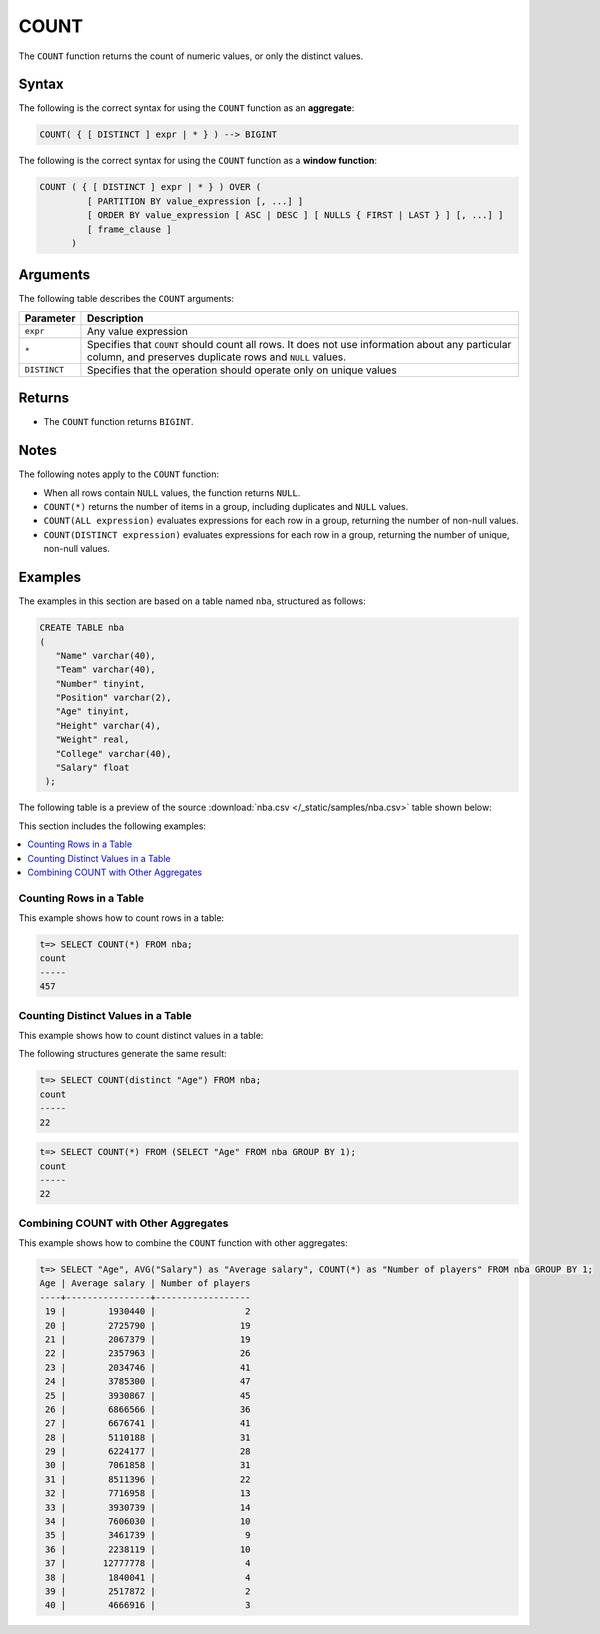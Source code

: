 .. _count:

**************************
COUNT
**************************

The ``COUNT`` function returns the count of numeric values, or only the distinct values.

Syntax
==========
The following is the correct syntax for using the ``COUNT`` function as an **aggregate**:

.. code-block:: postgres

   COUNT( { [ DISTINCT ] expr | * } ) --> BIGINT
   
The following is the correct syntax for using the ``COUNT`` function as a **window function**:

.. code-block:: postgres
   
   COUNT ( { [ DISTINCT ] expr | * } ) OVER (   
            [ PARTITION BY value_expression [, ...] ]
            [ ORDER BY value_expression [ ASC | DESC ] [ NULLS { FIRST | LAST } ] [, ...] ]
            [ frame_clause ]
         )

Arguments
============
The following table describes the ``COUNT`` arguments:

.. list-table:: 
   :widths: auto
   :header-rows: 1
   
   * - Parameter
     - Description
   * - ``expr``
     - Any value expression
   * - ``*``
     - Specifies that ``COUNT`` should count all rows. It does not use information about any particular column, and preserves duplicate rows and ``NULL`` values.
   * - ``DISTINCT``
     - Specifies that the operation should operate only on unique values

Returns
============
* The ``COUNT`` function returns ``BIGINT``.


Notes
=======
The following notes apply to the ``COUNT`` function:

* When all rows contain ``NULL`` values, the function returns ``NULL``.

* ``COUNT(*)`` returns the number of items in a group, including duplicates and ``NULL`` values.

* ``COUNT(ALL expression)`` evaluates expressions for each row in a group, returning the number of non-null values.

* ``COUNT(DISTINCT expression)`` evaluates expressions for each row in a group, returning the number of unique, non-null values.


Examples
===========
The examples in this section are based on a table named ``nba``, structured as follows:

.. code-block:: postgres
   
   CREATE TABLE nba
   (
      "Name" varchar(40),
      "Team" varchar(40),
      "Number" tinyint,
      "Position" varchar(2),
      "Age" tinyint,
      "Height" varchar(4),
      "Weight" real,
      "College" varchar(40),
      "Salary" float
    );

The following table is a preview of the source :download:`nba.csv </_static/samples/nba.csv>` table shown below:

.. csv-table:: nba.csv
   :file: nba-t10.csv
   :widths: auto
   :header-rows: 1
   
This section includes the following examples:

.. contents::
   :local:
   :depth: 1

Counting Rows in a Table
---------------------------
This example shows how to count rows in a table:

.. code-block:: psql

   t=> SELECT COUNT(*) FROM nba;
   count
   -----
   457

Counting Distinct Values in a Table
----------------------------------
This example shows how to count distinct values in a table:

The following structures generate the same result:

.. code-block:: psql

   t=> SELECT COUNT(distinct "Age") FROM nba;
   count
   -----
   22
   
.. code-block:: psql
   
   t=> SELECT COUNT(*) FROM (SELECT "Age" FROM nba GROUP BY 1);
   count
   -----
   22


Combining COUNT with Other Aggregates
-------------------------------------
This example shows how to combine the ``COUNT`` function with other aggregates:

.. code-block:: psql

   t=> SELECT "Age", AVG("Salary") as "Average salary", COUNT(*) as "Number of players" FROM nba GROUP BY 1;
   Age | Average salary | Number of players
   ----+----------------+------------------
    19 |        1930440 |                 2
    20 |        2725790 |                19
    21 |        2067379 |                19
    22 |        2357963 |                26
    23 |        2034746 |                41
    24 |        3785300 |                47
    25 |        3930867 |                45
    26 |        6866566 |                36
    27 |        6676741 |                41
    28 |        5110188 |                31
    29 |        6224177 |                28
    30 |        7061858 |                31
    31 |        8511396 |                22
    32 |        7716958 |                13
    33 |        3930739 |                14
    34 |        7606030 |                10
    35 |        3461739 |                 9
    36 |        2238119 |                10
    37 |       12777778 |                 4
    38 |        1840041 |                 4
    39 |        2517872 |                 2
    40 |        4666916 |                 3
